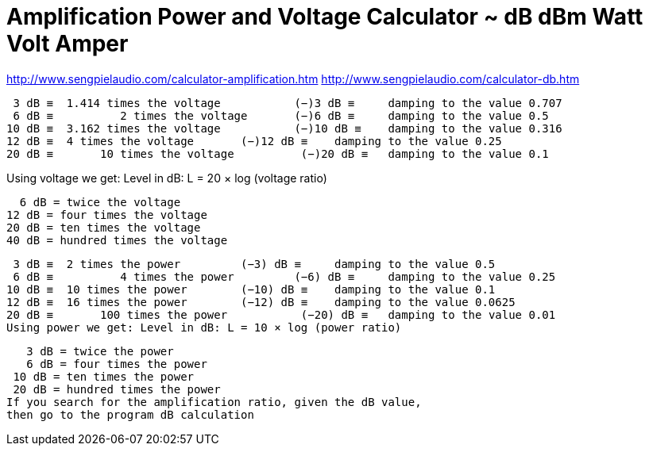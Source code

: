 = Amplification Power and Voltage Calculator ~ dB dBm Watt Volt Amper

http://www.sengpielaudio.com/calculator-amplification.htm
http://www.sengpielaudio.com/calculator-db.htm


 3 dB ≡	 1.414 times the voltage	   (−)3 dB ≡	 damping to the value 0.707
 6 dB ≡	         2 times the voltage	   (−)6 dB ≡	 damping to the value 0.5
10 dB ≡	 3.162 times the voltage	   (−)10 dB ≡	 damping to the value 0.316
12 dB ≡	 4 times the voltage	   (−)12 dB ≡	 damping to the value 0.25
20 dB ≡	      10 times the voltage	    (−)20 dB ≡	 damping to the value 0.1

Using voltage we get: Level in dB: L = 20 × log (voltage ratio)

  6 dB = twice the voltage
12 dB = four times the voltage
20 dB = ten times the voltage
40 dB = hundred times the voltage




 3 dB ≡	 2 times the power	   (−3) dB ≡	 damping to the value 0.5
 6 dB ≡	         4 times the power	   (−6) dB ≡	 damping to the value 0.25
10 dB ≡	 10 times the power	   (−10) dB ≡	 damping to the value 0.1
12 dB ≡	 16 times the power	   (−12) dB ≡	 damping to the value 0.0625 
20 dB ≡	      100 times the power	    (−20) dB ≡	 damping to the value 0.01
Using power we get: Level in dB: L = 10 × log (power ratio)


   3 dB = twice the power
   6 dB = four times the power
 10 dB = ten times the power
 20 dB = hundred times the power 
If you search for the amplification ratio, given the dB value,
then go to the program dB calculation